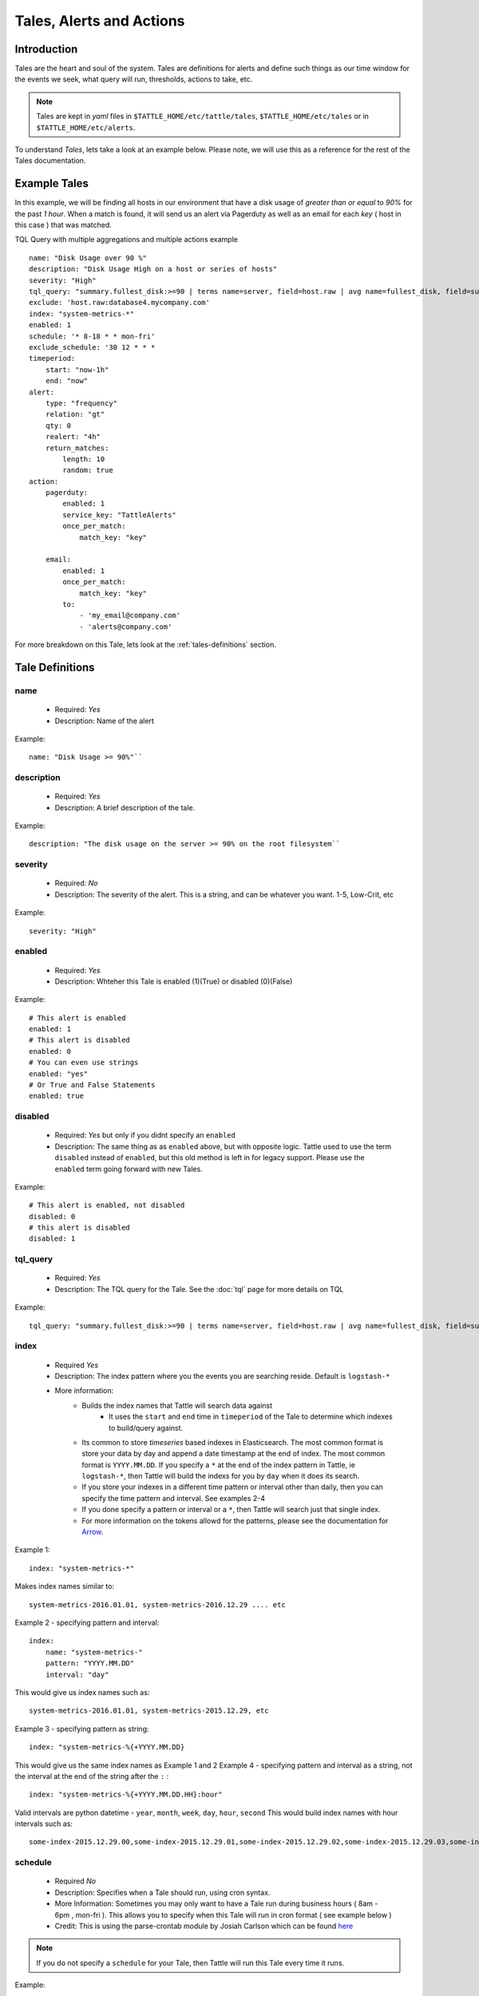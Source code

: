 Tales, Alerts and Actions
==========================

Introduction
------------
Tales are the heart and soul of the system.  Tales are definitions for alerts and define such things as our time window for the events we seek, what query will run, thresholds, actions to take, etc.


.. note::
    Tales are  kept in `yaml` files in ``$TATTLE_HOME/etc/tattle/tales``, ``$TATTLE_HOME/etc/tales`` or in ``$TATTLE_HOME/etc/alerts``.

To understand `Tales`, lets take a look at an example below.  Please note, we will use this as a reference for the rest of the Tales documentation.

Example Tales
-------------

In this example, we will be finding all hosts in our environment that have a disk usage of `greater than or equal` to `90%` for the past `1 hour`.  When a match is found, it will send us an alert via Pagerduty as well as an email for each `key` ( host in this case ) that was matched.

TQL Query with multiple aggregations and multiple actions example
::
    name: "Disk Usage over 90 %"
    description: "Disk Usage High on a host or series of hosts"
    severity: "High"
    tql_query: "summary.fullest_disk:>=90 | terms name=server, field=host.raw | avg name=fullest_disk, field=summary.fullest_disk"
    exclude: 'host.raw:database4.mycompany.com'
    index: "system-metrics-*"
    enabled: 1
    schedule: '* 8-18 * * mon-fri'
    exclude_schedule: '30 12 * * *
    timeperiod:
        start: "now-1h"
        end: "now"
    alert:
        type: "frequency"
        relation: "gt"
        qty: 0
        realert: "4h"
        return_matches:
            length: 10
            random: true
    action:
        pagerduty:
            enabled: 1
            service_key: "TattleAlerts"
            once_per_match:
                match_key: "key"

        email:
            enabled: 1
            once_per_match:
                match_key: "key"
            to:
                - 'my_email@company.com'
                - 'alerts@company.com'

For more breakdown on this Tale, lets look at the :ref:`tales-definitions` section.

.. _tales-definitions:

Tale Definitions
-----------------
name
~~~~
    * Required: `Yes`
    * Description: Name of the alert
Example:
::
    name: "Disk Usage >= 90%"``

description
~~~~~~~~~~~
    * Required: `Yes`
    * Description: A brief description of the tale.
Example:
::
    description: "The disk usage on the server >= 90% on the root filesystem``

severity
~~~~~~~~
    * Required: `No`
    * Description: The severity of the alert.  This is a string, and can be whatever you want.  1-5, Low-Crit, etc
Example:
::
    severity: "High"

enabled
~~~~~~~~
    * Required: `Yes`
    * Description: Whteher this Tale is enabled (1)(True) or disabled (0)(False)
Example:
::
    # This alert is enabled
    enabled: 1
    # This alert is disabled
    enabled: 0
    # You can even use strings
    enabled: "yes"
    # Or True and False Statements
    enabled: true

disabled
~~~~~~~~~~
    * Required: `Yes` but only if you didnt specify an ``enabled``
    * Description:  The same thing as as ``enabled`` above, but with opposite logic.  Tattle used to use the term ``disabled`` instead of ``enabled``, but this old method is left in for legacy support.  Please use the ``enabled`` term going forward with new Tales.
Example:
::
    # This alert is enabled, not disabled
    disabled: 0
    # this alert is disabled
    disabled: 1


tql_query
~~~~~~~~~
    * Required: `Yes`
    * Description: The TQL query for the Tale.  See the :doc:`tql` page for more details on TQL
Example:
::
    tql_query: "summary.fullest_disk:>=90 | terms name=server, field=host.raw | avg name=fullest_disk, field=summary.fullest_disk"

index
~~~~~
    * Required `Yes`
    * Description: The index pattern where you the events you are searching reside.  Default is ``logstash-*``
    * More information:
        * Builds the index names that Tattle will search data against
            *   It uses the  ``start`` and ``end`` time in ``timeperiod`` of the Tale to determine which indexes to build/query against.
        * Its common to store `timeseries` based indexes in Elasticsearch.  The most common format is store your data by day and append a date timestamp at the end of index.  The most common format is ``YYYY.MM.DD``.  If you specify a ``*`` at the end of the index pattern in Tattle, ie ``logstash-*``, then Tattle will build the indexs for you by ``day`` when it does its search.
        * If you store your indexes in a different time pattern or interval other than daily, then you can specify the time pattern and interval.  See examples 2-4
        * If you done specify a pattern or interval or a ``*``, then Tattle will search just that single index.
        * For more information on the tokens allowd for the patterns, please see the documentation for `Arrow <http://crsmithdev.com/arrow/#tokens>`_.
Example 1:
::
    index: "system-metrics-*"
Makes index names similar to:
::
    system-metrics-2016.01.01, system-metrics-2016.12.29 .... etc
Example 2 - specifying pattern and interval:
::
    index:
        name: "system-metrics-"
        pattern: "YYYY.MM.DD"
        interval: "day"

This would give us index names such as:
::
    system-metrics-2016.01.01, system-metrics-2015.12.29, etc

Example 3 - specifying pattern as string:
::
    index: "system-metrics-%{+YYYY.MM.DD}
This would give us the same index names as Example 1 and 2
Example 4 - specifying pattern and interval as a string, not the interval at the end of the string after the ``:`` :
::
    index: "system-metrics-%{+YYYY.MM.DD.HH}:hour"
Valid intervals are python datetime - ``year``, ``month``, ``week``, ``day``, ``hour``, ``second``
This would build index names with hour intervals such as:
::
    some-index-2015.12.29.00,some-index-2015.12.29.01,some-index-2015.12.29.02,some-index-2015.12.29.03,some-index-2015.12.29.04,some-index-2015.12.29.05,some-index-2015.12.29.06,some-index-2015.12.29.07, ... etc

schedule
~~~~~~~~
    * Required `No`
    * Description: Specifies when a Tale should run, using cron syntax.
    * More Information: Sometimes you may only want to have a Tale run during business hours ( 8am - 6pm , mon-fri ).  This allows you to specify when this Tale will run in cron format ( see example below )
    * Credit:  This is using the parse-crontab module by Josiah Carlson which can be found `here <https://github.com/josiahcarlson/parse-crontab>`_

.. note::
    If you do not specify a ``schedule`` for your Tale, then Tattle will run this Tale every time it runs.

Example:
::
    schedule: "* 8-18 * * mon-fri"

Cron Examples:
::
    30 \*/2 * * * -> 30 minutes past the hour every 2 hours
    15,45 23 * * * -> 11:15PM and 11:45PM every day
    0 1 ? * SUN -> 1AM every Sunday
    0 1 * * SUN -> 1AM every Sunday (same as above)
    0 0 1 jan/2 * 2011-2013 -> midnight on January 1, 2011 and the first of every odd month until the end of 2013
    24 7 L * * -> 7:24 AM on the last day of every month
    24 7 * * L5 -> 7:24 AM on the last friday of every month
    24 7 * * Lwed-fri -> 7:24 AM on the last wednesday, thursday, and friday of every month

exclude_schedule
~~~~~~~~~~~~~~~~~
    * Required `No`
    * Description: Allows you to specify a time period for when this Tale will not run, in cron format.  This would be the opposite of the ``schedule`` option
    * More information:  Lets say you have a something that runs every saturday and sunday morning between 4am and 7am.  You know its normal so you dont want to be alerted about it, but any other time you do.  This parameter allows you to specify a window for Tale to not run at.
    * Credit:  This is using the parse-crontab module by Josiah Carlson which can be found `here <https://github.com/josiahcarlson/parse-crontab>`_
Example:
::
    exclude_schedule: '* 4-7 * sat * '

Cron Examples:
::
    30 \*/2 * * * -> 30 minutes past the hour every 2 hours
    15,45 23 * * * -> 11:15PM and 11:45PM every day
    0 1 ? * SUN -> 1AM every Sunday
    0 1 * * SUN -> 1AM every Sunday (same as above)
    0 0 1 jan/2 * 2011-2013 -> midnight on January 1, 2011 and the first of every odd month until the end of 2013
    24 7 L * * -> 7:24 AM on the last day of every month
    24 7 * * L5 -> 7:24 AM on the last friday of every month
    24 7 * * Lwed-fri -> 7:24 AM on the last wednesday, thursday, and friday of every month

timeperiod
~~~~~~~~~~
    * ``start``, ``end``
    * Required: `Yes`
    * Description: The timeperiod for events this Tale searches for.  This is a rolling window using python-datemath as our start and end times.
    * More information:
        * More documentation on python-datemath can be found here: https://github.com/nickmaccarthy/python-datemath
Example:
::
    timeperiod:
        # The start of our alert window
        start: 'now-1h'
        # The end of our alert window
        end: 'now'

exclude
~~~~~~~~
    * Required: `No`
    * Description: Allows you to specify query parameters to exclude form this Tale
    * More information:  For this example, lets say we dont want to see alerts for the host ``database4.company.com`` because its supposed to have a full disk, we can use this to parameter to exclude that host from the tale.  This parameter accepts Lucne query syntax
Example:
::
    host:database4.company.com OR host:database5.company.com

alert
~~~~~
type
~~~~
    * Required: `Yes`
    * Description: The type of the alert
    * Values
        * ``frequency`` or ``number_of_events``
            * Description: If the `number of events` meets our ``relation`` and ``qty``
        * ``agg_match``
            * Description: If our value meets a regular expression match of something
relation
~~~~~~~~
    * Required: `Yes`
    * Description: If our event count meets our relation, then the alert should fire
    * Values
        * ``eq``, ``=`` - Equal To
        * ``ne``, ``!=`` - Not Equal To
        * ``lt``, ``<`` - Less Than
        * ``gt``, ``>`` - Greater Than
        * ``le``, ``<=`` - Less Than or Equal To
        * ``ge``, ``>=`` - Greater Than or Equal To

qty
~~~
    * Required: `Yes`
    * Description: What we compare our ``relation`` to
Example":
::
    ## If our number of events is greater than or equal to 10, then we should alert
    relation: ">="
    qty: 10

realert
~~~~~~~
    * Required: `Yes`
    * Description:  How long Tattle will wait before it will re-alert on this Tale.  If Tattle is still finding matches for this Tale, but we are within the re-alert threshold, then Tattle will not alert.
    * Notes:
        * Every time Tattle fires an alert, it stores it in the Tattle index in Elasticserach ( default is ``tattle-int`` ).  When the Tale gets loaded, one of the first thing it does it check to see when the last time this Tale fired.  It then compares the last time to the realert threshold, diffs the two and if we are beyone our re-alert threshold, then Tattle will re-fire the Tale.
        * It uses simple datemath like so:
            * ``1h``
            * ``2m``
            * ``3d``
Example:
::
    # Don't alert us to this again for 1 hour
    realert: "1h"

return_matches
~~~~~~~~~~~~~~
    * Required: `Yes`
    * Description:  If Tattle should return the matches it found.  It will return those matches in whatever action you have configured
    * Notes:
        * Sometimes you can get many matches ( hundreds or thousands for example ).  With the ``random: True`` or ``length: 10`` stanzas Tattle can return a randam sample of ``10`` results
Example:
::
    # Assuming we could get hundreds of matches back
    return_matches:
        # Return back a random sample of 20 results
        random: true
        length: 20

action
~~~~~~


Alert Types
------------
Frequency
~~~~~~~~~
Frequency alerts occur when a certain number of events ( as defined by ``relation`` and ``qty``) occur within a certain period of time.

Here are some examples:

* "20 or more failed login events with in the past 1 hour"
Example
::
    name: "Too many login failures"
    tql_query: '"failed login"'
    index: "secure-log-*"
    timeperiod:
        start: "now-1h"
        end: "now"
    alert:
        type: "frequency"
        qty: 20
        relation: ">="

* "300 or more Nginx logs with an error code of 502 in the last 1 minute"
Example
::
    name: "NGINX 502 errors"
    tql_query: "status:502 | terms field=hostname"
    index: "nginx-access-*"
    timeperiod:
        start: "now-1m"
        end: "now"
    alert:
        type: "frequency"
        qty: 300
        relation: ">="

* "Less than 1000 events on all of our NGINX logs for the past 1 hour"
Example
::
    name: "Low event count on NGINX, possible log outage"
    tql_query: "*"
    index: "nginx-access-*"
    timeperiod:
        start: "now-1h"
        end: "now"
    alert:
        type: "frequency"
        qty: 1000
        relation: "le"


Aggregation Match
~~~~~~~~~~~~~~~~~~
Agg Match alerts are useful for aggregation based alerts where the keys and values can change depending on your data.  Often times the result of most metric based aggregtions will a field called ``value``.  This type of alert type can use a regular expression to match the value and compare it to our ``qty`` and ``relation`` fields

When you use an agg_match, Tattle will flatten the aggregation returned so it can be iterated against and matched by a regular expression.

Take this example a return
::
    {
        "hits": {
            "hits": [],
            "total": 2,
            "max_score": 0.0
        },
        "_shards": {
            "successful": 5,
            "failed": 0,
            "total": 5
        },
        "took": 31,
        "aggregations": {
            "terms": {
                "buckets": [
                    {
                        "avg": {
                            "value": 90.8
                        },
                        "key": "someserver1.somecompany.net",
                        "doc_count": 1
                    },
                    {
                        "avg": {
                            "value": 93.5
                        },
                        "key": "someserver2.somecompany.net",
                        "doc_count": 1
                    }
                ],
                "sum_other_doc_count": 0,
                "doc_count_error_upper_bound": 0
            }
        },
        "timed_out": false
    }

Tattle would flatten the aggregations section this to
::
    aggregations.terms.buckets.0.avg.value = 90.8
    aggregations.terms.buckets.0.key = someserver1.somecompany.net
    aggregations.terms.buckets.1.avg.value = 93.5
    aggregations.terms.buckets.1.key = someserver2.somecompany.net


So if we wanted to look for any `values` in our aggs that are ``>= 90`` we would use the regular expression ``^.value$`` as our match key.

Some examples

Basic example where we look for any `value` that is ``>=`` `90`
::
    alert:
        type: "agg_match"
        field: '^.*value$'
        relation: ">="
        qty: 90

Or if we wanted to only look at only the first bucket, for a value ``>= 20``
::
    alert:
        type: "agg_match"
        field: '^\.buckets\.0.*value$'
        relation: ">="
        qty: 20


Alert Actions
-------------
Actions are what is taken after the Tale has met its alert threshold.

You can also have multiple actions per Tale. In our example Tale, you can we have two actions configured, one to send Emails, and one to send the alerts to Pager Duty as well.


Email
~~~~~

Probably the most common alert action.  Tattle sends a formatted, HTML email to recipient(s)

The email server properties are stored in ``$TATTLE_HOME/etc/tattle/tattle.yaml``, so please set that up first before you proceed with email alerts

Tale Examples:

Example
::
    action:
        email:
            # Optional - We can enable or disable this action with this flag
            enabled: 1
            # Required - Who the email should go to
            to: [ 'alerts@company.com', 'manager@company.com' ]
            # Optional - If we should send a sperate email for every match.  If this is not set, then the all of the results are sent in one email
            once_per_match:
                # The match key, is the part of the result we use our primary key for sperating the results in seperate emails
                # In this case its "key" since its the key of the aggregation.  In our case this will be the hostname
                # If we had 4 hosts that matched then we would have 4 seperate emails.  Tattle will append the 'match_key' to the subject of the email as well
                match_key: "key"
            # Optional - A link to a external url to be shown in the email
            client_url: 'https://someapp.company.com'
            # Optional - kibana4_dashbaord to link to a kibana dashbaord.  When using this, Tattle will add the times from the Tale into the dashboard link, note this works for kibana4 dashbaords only
            kibana4_dashboard: 'http://kibana.company.com/app/kibana#/dashboard/OurAwesomeDashboard'

If you want to change the HTML for the email, add company logos etc, you can change the templates directly in ``$TATTLE_HOME/use/share/templates/html/email.html``

Script
~~~~~~~~~~

The ``script`` alert action allows you to specify a script to run when the alert is fired/triggerd.  When Tattle fires off the script, it passes in the results from the alert, the Tale definition, and the TQL query intentions for use within the script.

When the script is called, three arguments are passed in to, each argument will contain JSON as its data.

Arguments
    * ``$1`` - The results, or matches from the alert
    * ``$2`` - The Tale details that was responsible for triggering this alert
    * ``$3`` - The TQL Query intentions

Your script must be in ``$TATTLE_HOME/bin/scripts`` and must be executable.

.. note::
    The script will run as whatever user Tattle runs as.  For example if you run Tattle under a user called `tattle`, then the script will run as the user `tattle`.

Here is an example script that will echo out each of the ARGV's
::
    #!/bin/bash
    echo 'RESULTS:'
    echo $1

    echo 'TALE:'
    echo $2

    echo 'INTENTIONS:'
    echo $3


Pager Duty
~~~~~~~~~~

Another very common use for Tattle is to send its alert direclty to Pager Duty.

Pager Duty alerts can be setup to Service Key, as defined in Pager Duty itself.  The service Key definitions can be stored in the ``$TATTLE_HOME/etc/tattle/pagerduty.yaml`` and can be referenced in the action by thier title.

Example ``$TATTLEHOME/etc/tattle/pagerduty.yaml``
::
    TattleAlerts:
        service_key: "<service key>"
    DataSystems:
        service_key: "<service_key>"
    WebSystem:
        service_key: "<service_key>"

Example Tale action
::
    action:
        pagerduty:
            # Optional - We can enable or disable this action here
            enabled: 1
            # Required - The name of the service key to use, as defined in pagerduty.yaml
            service_key: "TattleAlerts"
            # Optional - The URL to specify for the 'View In' part of Pagerduty.  This could be Kibana dashboard or any web application you wish
            client_url: "https://kibana.company.com/app/kibana#/dashboard/OurAwesomeDashboard"
            # Optional - kibana4_dashbaord to link to a kibana dashbaord which will be shown in 'View In'.  When using this, Tattle will add the times from the Tale into the dashboard link, note this works for kibana4 dashbaords only
            kibana4_dashboard: 'http://kibana.company.com/app/kibana#/dashboard/OurAwesomeDashboard'
            # Optional - If we should compile seperate pagerduty alerts for each match.  If this is not set, then the all of the results are sent in one PD alert
            once_per_match:
                # The match key, is the part of the result we use our primary key for sperating the results in seperate PD alerts
                # In this case its "key" since its the key of the aggregation.  In our case this will be the hostname
                # If we had 4 hosts that matched then we would have 4 seperate Pagerduty alerts.  Tattle will append the 'match_key' to the subject of the Pagerduty alert as well
                match_key: "key"

Slack
~~~~~~~

Tattle can post its alerts into a Slack channel of your choice

Before you go forward, please fill in the defaults ( which can be overridden on a per Tale/Action basis ) in ``$TATTLE_HOME/etc/tattle/slack.yml``

In the defaults section, fill in the info with whatever makes sense for your envionment.  As stated, these can be overridden on a per-tale/action basis if you wish as well ( example below ).  
Default
::
    default:
        webhook_url: 'https://mywebhook.slack.com'
        channel: 'eng-alerts'
        username: 'Tattle'
        msg_color: 'danger'
        title_prefix: 'Tattle -'
        emoji: ':squirrel:'

Then in your Tale action, just specify slack
Example
::
    action:
        slack:
            enabled: 1
            once_per_match: # Optional
                # The match key, is the part of the result we use our primary key for sperating the results in seperate PD alerts
                # In this case its "key" since its the key of the aggregation.  In our case this will be the hostname
                # If we had 4 hosts that matched then we would have 4 seperate Pagerduty alerts.  Tattle will append the 'match_key' to the subject of the Pagerduty alert as well
                match_key: "key"
            kibana4_dashboard: 'http://kibana.company.com/app/kibana#/dashboard/OurAwesomeDashboard'

By default slack will map the severity of an alert to an emoji as specified in ``$TATTLE_HOME/etc/tattle/slack.yml``.  This can be customized by changing the regex keys in the ``emoji_severity_map`` to match your severity system in your environment.  
The default is
::
    emoji_severity_map:
        'crit|5': ':fire:'
        'high|4': ':rage:'
        'med|3': ':grimacing:'
        'low|2': ':disappointed:'
        'info|1': ':sunglasses:'


If you want to override the defaults, you can do so on a per Tale/action basis like so:`

Example
::
    action:
        slack:
            # Optional - if the action is enabled or not ( default is True )
            enabled: 1 
            # Required - The webhook url to use for the slack intergration
            webhook_url: 'https://hooks.slack.com/services/TTAsdfQ/asdfasdf/asdfasdfasdf'
            # Required - the slack channel to post the alert to
            channel: 'engineering-channel' 
            once_per_match: # Optional
                # The match key, is the part of the result we use our primary key for sperating the results in seperate PD alerts
                # In this case its "key" since its the key of the aggregation.  In our case this will be the hostname
                # If we had 4 hosts that matched then we would have 4 seperate Pagerduty alerts.  Tattle will append the 'match_key' to the subject of the Pagerduty alert as well
                match_key: "key"
            # optional - A link to a external url which will be displayed in the Title of the Slack alert
            client_url: 'https://someapp.company.com'
            # optional kibana4_dashbaord to link to a kibana dashbaord.  When using this, Tattle will add the times from the Tale into the dashboard link, note this works for kibana4 dashbaords only
            kibana4_dashboard: 'http://kibana.company.com/app/kibana#/dashboard/OurAwesomeDashboard'

Multiple Tales
---------------

Its often useful to group Tales by their purpose.  For example, you might want to group your `Nginx Access` Tales together, your `Nginx Error` Tales sperately, and your `Securelog` Tales together.  Lets say we have 20 differnt `Nginx` Tales, and 10 different `Securelog` Tales; that would mean we would have have at least 30 seperate `Tale` ``.yaml`` files in our ``$TATTLE_HOME/etc/tales`` directory.  As you can imagine, the more you use Tattle, the more unwieldy this can get.


Luckily Tattle allows you to define multiple Tales in one ``.yaml`` file to alleviate this issue.  Using the example below, you can see how we grouped two `Nginx` Tales into one file.  There can be as many Tales as you want this one in one ``yaml`` file.

Syntax
~~~~~~~

multi_tale_example.yaml
::
    tales:
        -
            <tale #1>
        -
            <tale #2>
        -
            <tale #3>


Example Multi Tale
~~~~~~~~~~~~~~~~~~~

Example for NGINX logs
::
    tales:
        # Tale 1
        -
            name: "NGINX 502 Spike"
            description: "A high number of 501's have occured in our NGINX logs"
            severity: "Criticial"
            tql_query: "status:502"
            index: "nginx-access-*"
            enabled: 1
            schedule_interval: "1m"
            timeperiod:
                start: "now-1m"
                end: "now"
            alert:
                type: "frequency"
                relation: "ge"
                qty: 10
                realert: "15m"
                return_matches: false
            action:
                email:
                    enabled: 1
                    to: 'alerts@mycompany.com'

        # Tale 2
        -
            name: "NGINX 404 Spike"
            description: "A high number of 404's have occured in our NGINX logs"
            severity: "Medium"
            tql_query: "status:404"
            index: "nginx-access-*"
            enabled: 1
            schedule_interval: "1m"
            timeperiod:
                start: "now-1m"
                end: "now"
            alert:
                type: "frequency"
                relation: "ge"
                qty: 400
                realert: "15m"
                return_matches: false
            action:
                email:
                    enabled: 1
                    to: 'alerts@mycompany.com'
                pagerduty:
                    enabled: 1
                    service_key: "TattleAlerts"
                    once_per_match:
                        match_key: "key"
